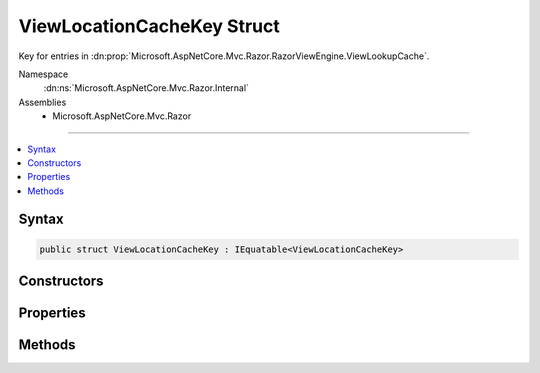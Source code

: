 

ViewLocationCacheKey Struct
===========================






Key for entries in :dn:prop:`Microsoft.AspNetCore.Mvc.Razor.RazorViewEngine.ViewLookupCache`\.


Namespace
    :dn:ns:`Microsoft.AspNetCore.Mvc.Razor.Internal`
Assemblies
    * Microsoft.AspNetCore.Mvc.Razor

----

.. contents::
   :local:









Syntax
------

.. code-block:: csharp

    public struct ViewLocationCacheKey : IEquatable<ViewLocationCacheKey>








.. dn:structure:: Microsoft.AspNetCore.Mvc.Razor.Internal.ViewLocationCacheKey
    :hidden:

.. dn:structure:: Microsoft.AspNetCore.Mvc.Razor.Internal.ViewLocationCacheKey

Constructors
------------

.. dn:structure:: Microsoft.AspNetCore.Mvc.Razor.Internal.ViewLocationCacheKey
    :noindex:
    :hidden:

    
    .. dn:constructor:: Microsoft.AspNetCore.Mvc.Razor.Internal.ViewLocationCacheKey.ViewLocationCacheKey(System.String, System.Boolean)
    
        
    
        
        Initializes a new instance of :any:`Microsoft.AspNetCore.Mvc.Razor.Internal.ViewLocationCacheKey`\.
    
        
    
        
        :param viewName: The view name or path.
        
        :type viewName: System.String
    
        
        :param isMainPage: Determines if the page being found is the main page for an action.
        
        :type isMainPage: System.Boolean
    
        
        .. code-block:: csharp
    
            public ViewLocationCacheKey(string viewName, bool isMainPage)
    
    .. dn:constructor:: Microsoft.AspNetCore.Mvc.Razor.Internal.ViewLocationCacheKey.ViewLocationCacheKey(System.String, System.String, System.String, System.Boolean, System.Collections.Generic.IReadOnlyDictionary<System.String, System.String>)
    
        
    
        
        Initializes a new instance of :any:`Microsoft.AspNetCore.Mvc.Razor.Internal.ViewLocationCacheKey`\.
    
        
    
        
        :param viewName: The view name.
        
        :type viewName: System.String
    
        
        :param controllerName: The controller name.
        
        :type controllerName: System.String
    
        
        :param areaName: The area name.
        
        :type areaName: System.String
    
        
        :param isMainPage: Determines if the page being found is the main page for an action.
        
        :type isMainPage: System.Boolean
    
        
        :param values: Values from :any:`Microsoft.AspNetCore.Mvc.Razor.IViewLocationExpander` instances.
        
        :type values: System.Collections.Generic.IReadOnlyDictionary<System.Collections.Generic.IReadOnlyDictionary`2>{System.String<System.String>, System.String<System.String>}
    
        
        .. code-block:: csharp
    
            public ViewLocationCacheKey(string viewName, string controllerName, string areaName, bool isMainPage, IReadOnlyDictionary<string, string> values)
    

Properties
----------

.. dn:structure:: Microsoft.AspNetCore.Mvc.Razor.Internal.ViewLocationCacheKey
    :noindex:
    :hidden:

    
    .. dn:property:: Microsoft.AspNetCore.Mvc.Razor.Internal.ViewLocationCacheKey.AreaName
    
        
    
        
        Gets the area name.
    
        
        :rtype: System.String
    
        
        .. code-block:: csharp
    
            public string AreaName { get; }
    
    .. dn:property:: Microsoft.AspNetCore.Mvc.Razor.Internal.ViewLocationCacheKey.ControllerName
    
        
    
        
        Gets the controller name.
    
        
        :rtype: System.String
    
        
        .. code-block:: csharp
    
            public string ControllerName { get; }
    
    .. dn:property:: Microsoft.AspNetCore.Mvc.Razor.Internal.ViewLocationCacheKey.IsMainPage
    
        
    
        
        Determines if the page being found is the main page for an action.
    
        
        :rtype: System.Boolean
    
        
        .. code-block:: csharp
    
            public bool IsMainPage { get; }
    
    .. dn:property:: Microsoft.AspNetCore.Mvc.Razor.Internal.ViewLocationCacheKey.ViewLocationExpanderValues
    
        
    
        
        Gets the values populated by :any:`Microsoft.AspNetCore.Mvc.Razor.IViewLocationExpander` instances.
    
        
        :rtype: System.Collections.Generic.IReadOnlyDictionary<System.Collections.Generic.IReadOnlyDictionary`2>{System.String<System.String>, System.String<System.String>}
    
        
        .. code-block:: csharp
    
            public IReadOnlyDictionary<string, string> ViewLocationExpanderValues { get; }
    
    .. dn:property:: Microsoft.AspNetCore.Mvc.Razor.Internal.ViewLocationCacheKey.ViewName
    
        
    
        
        Gets the view name.
    
        
        :rtype: System.String
    
        
        .. code-block:: csharp
    
            public string ViewName { get; }
    

Methods
-------

.. dn:structure:: Microsoft.AspNetCore.Mvc.Razor.Internal.ViewLocationCacheKey
    :noindex:
    :hidden:

    
    .. dn:method:: Microsoft.AspNetCore.Mvc.Razor.Internal.ViewLocationCacheKey.Equals(Microsoft.AspNetCore.Mvc.Razor.Internal.ViewLocationCacheKey)
    
        
    
        
        :type y: Microsoft.AspNetCore.Mvc.Razor.Internal.ViewLocationCacheKey
        :rtype: System.Boolean
    
        
        .. code-block:: csharp
    
            public bool Equals(ViewLocationCacheKey y)
    
    .. dn:method:: Microsoft.AspNetCore.Mvc.Razor.Internal.ViewLocationCacheKey.Equals(System.Object)
    
        
    
        
        :type obj: System.Object
        :rtype: System.Boolean
    
        
        .. code-block:: csharp
    
            public override bool Equals(object obj)
    
    .. dn:method:: Microsoft.AspNetCore.Mvc.Razor.Internal.ViewLocationCacheKey.GetHashCode()
    
        
        :rtype: System.Int32
    
        
        .. code-block:: csharp
    
            public override int GetHashCode()
    

